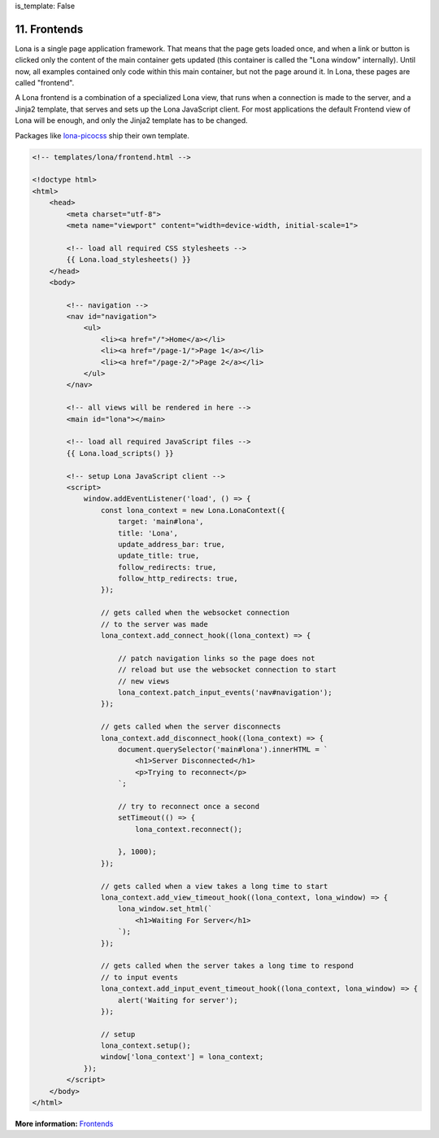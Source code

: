 is_template: False


11. Frontends
=============

Lona is a single page application framework. That means that the page gets
loaded once, and when a link or button is clicked only the content of the
main container gets updated (this container is called the "Lona window"
internally). Until now, all examples contained only code within
this main container, but not the page around it. In Lona, these pages are
called "frontend".

A Lona frontend is a combination of a specialized Lona view, that runs when
a connection is made to the server, and a Jinja2 template, that serves and sets
up the Lona JavaScript client. For most applications the default Frontend view
of Lona will be enough, and only the Jinja2 template has to be changed.

Packages like `lona-picocss <https://github.com/lona-web-org/lona-picocss/blob/master/lona_picocss/templates/picocss/base.html>`_
ship their own template.

.. code-block:: html

    <!-- templates/lona/frontend.html -->

    <!doctype html>
    <html>
        <head>
            <meta charset="utf-8">
            <meta name="viewport" content="width=device-width, initial-scale=1">

            <!-- load all required CSS stylesheets -->
            {{ Lona.load_stylesheets() }}
        </head>
        <body>

            <!-- navigation -->
            <nav id="navigation">
                <ul>
                    <li><a href="/">Home</a></li>
                    <li><a href="/page-1/">Page 1</a></li>
                    <li><a href="/page-2/">Page 2</a></li>
                </ul>
            </nav>

            <!-- all views will be rendered in here -->
            <main id="lona"></main>

            <!-- load all required JavaScript files -->
            {{ Lona.load_scripts() }}

            <!-- setup Lona JavaScript client -->
            <script>
                window.addEventListener('load', () => {
                    const lona_context = new Lona.LonaContext({
                        target: 'main#lona',
                        title: 'Lona',
                        update_address_bar: true,
                        update_title: true,
                        follow_redirects: true,
                        follow_http_redirects: true,
                    });

                    // gets called when the websocket connection
                    // to the server was made
                    lona_context.add_connect_hook((lona_context) => {

                        // patch navigation links so the page does not
                        // reload but use the websocket connection to start
                        // new views
                        lona_context.patch_input_events('nav#navigation');
                    });

                    // gets called when the server disconnects
                    lona_context.add_disconnect_hook((lona_context) => {
                        document.querySelector('main#lona').innerHTML = `
                            <h1>Server Disconnected</h1>
                            <p>Trying to reconnect</p>
                        `;

                        // try to reconnect once a second
                        setTimeout(() => {
                            lona_context.reconnect();

                        }, 1000);
                    });

                    // gets called when a view takes a long time to start
                    lona_context.add_view_timeout_hook((lona_context, lona_window) => {
                        lona_window.set_html(`
                            <h1>Waiting For Server</h1>
                        `);
                    });

                    // gets called when the server takes a long time to respond
                    // to input events
                    lona_context.add_input_event_timeout_hook((lona_context, lona_window) => {
                        alert('Waiting for server');
                    });

                    // setup
                    lona_context.setup();
                    window['lona_context'] = lona_context;
                });
            </script>
        </body>
    </html>

**More information:** `Frontends </api-reference/frontends.html>`_


.. rst-buttons::

    .. rst-button::
        :link_title: 10. Widgets
        :link_target: /tutorial/10-widgets/index.rst
        :position: left
